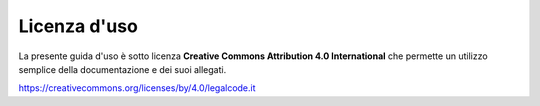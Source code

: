 Licenza d'uso
=============

La presente guida d'uso è sotto licenza **Creative Commons Attribution 4.0 International** che permette un utilizzo semplice della documentazione e dei suoi allegati.

https://creativecommons.org/licenses/by/4.0/legalcode.it

